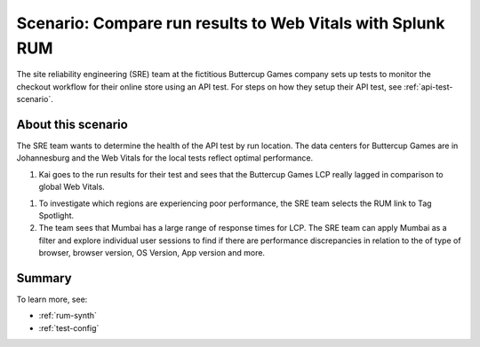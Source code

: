 .. _rum-synth-scenario:

******************************************************************************************
Scenario: Compare run results to Web Vitals with Splunk RUM
******************************************************************************************


The site reliability engineering (SRE) team at the fictitious Buttercup Games company sets up tests to monitor the checkout workflow for their online store using an API test. For steps on how they setup their API test, see :ref:`api-test-scenario`.

About this scenario 
====================

The SRE team wants to determine the health of the API test by run location. The data centers for Buttercup Games are in Johannesburg and the Web Vitals for the local tests reflect optimal performance. 

#. Kai goes to the run results for their test and sees that the Buttercup Games LCP really lagged in comparison to global Web Vitals. 

.. image:: /_images/rum/web-vital-example.png
      :width: 30%
      :alt: Shows LCP range for global view. 

#. To investigate which regions are experiencing poor performance, the SRE team selects the RUM link to Tag Spotlight. 
#. The team sees that Mumbai has a large range of response times for LCP. The SRE team can apply Mumbai as a filter and explore individual user sessions to find if there are performance discrepancies in relation to the of type of browser, browser version, OS Version, App version and more.  

.. image:: /_images/rum/tag-spotlight-rum-snyth.png
      :width: 80%
      :alt: Shows Tag Spotlight dashboard for global view of LCP metric. 


Summary
=========
To learn more, see: 

* :ref:`rum-synth`
* :ref:`test-config`